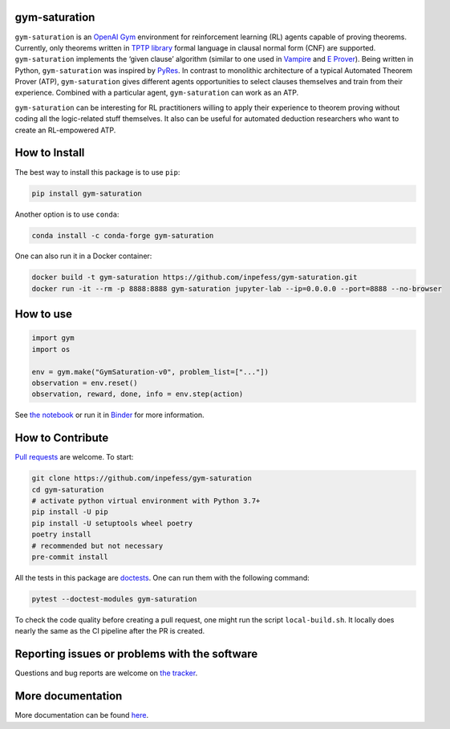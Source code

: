 ..
  Copyright 2021-2022 Boris Shminke

  Licensed under the Apache License, Version 2.0 (the "License");
  you may not use this file except in compliance with the License.
  You may obtain a copy of the License at

      https://www.apache.org/licenses/LICENSE-2.0

  Unless required by applicable law or agreed to in writing, software
  distributed under the License is distributed on an "AS IS" BASIS,
  WITHOUT WARRANTIES OR CONDITIONS OF ANY KIND, either express or implied.
  See the License for the specific language governing permissions and
  limitations under the License.

|Binder|\ |PyPI version|\ |Anaconda|\ |CircleCI|\ |Documentation Status|\ |codecov|\ |JOSS|

gym-saturation
==============

``gym-saturation`` is an `OpenAI Gym <https://gym.openai.com/>`__
environment for reinforcement learning (RL) agents capable of proving
theorems. Currently, only theorems written in `TPTP
library <http://tptp.org>`__ formal language in clausal normal form
(CNF) are supported. ``gym-saturation`` implements the ‘given clause’
algorithm (similar to one used in
`Vampire <https://github.com/vprover/vampire>`__ and `E
Prover <https://github.com/eprover/eprover>`__). Being written in
Python, ``gym-saturation`` was inspired by
`PyRes <https://github.com/eprover/PyRes>`__. In contrast to monolithic
architecture of a typical Automated Theorem Prover (ATP),
``gym-saturation`` gives different agents opportunities to select
clauses themselves and train from their experience. Combined with a
particular agent, ``gym-saturation`` can work as an ATP.

``gym-saturation`` can be interesting for RL practitioners willing to
apply their experience to theorem proving without coding all the
logic-related stuff themselves. It also can be useful for automated
deduction researchers who want to create an RL-empowered ATP.

How to Install
==============

The best way to install this package is to use ``pip``:

.. code:: sh

   pip install gym-saturation

Another option is to use ``conda``:

.. code:: sh

   conda install -c conda-forge gym-saturation
   
One can also run it in a Docker container:

.. code:: sh

   docker build -t gym-saturation https://github.com/inpefess/gym-saturation.git
   docker run -it --rm -p 8888:8888 gym-saturation jupyter-lab --ip=0.0.0.0 --port=8888 --no-browser

How to use
==========

.. code:: python
	  
   import gym
   import os

   env = gym.make("GymSaturation-v0", problem_list=["..."])
   observation = env.reset()
   observation, reward, done, info = env.step(action)

See `the
notebook <https://github.com/inpefess/gym-saturation/blob/master/examples/example.ipynb>`__
or run it in
`Binder <https://mybinder.org/v2/gh/inpefess/gym-saturation/HEAD?labpath=example.ipynb>`__
for more information.

How to Contribute
=================

`Pull requests <https://github.com/inpefess/gym-saturation/pulls>`__ are
welcome. To start:

.. code:: sh

   git clone https://github.com/inpefess/gym-saturation
   cd gym-saturation
   # activate python virtual environment with Python 3.7+
   pip install -U pip
   pip install -U setuptools wheel poetry
   poetry install
   # recommended but not necessary
   pre-commit install

All the tests in this package are
`doctests <https://docs.python.org/3/library/doctest.html>`__. One can
run them with the following command:

.. code:: sh

   pytest --doctest-modules gym-saturation

To check the code quality before creating a pull request, one might run
the script ``local-build.sh``. It locally does nearly the same as the CI
pipeline after the PR is created.

Reporting issues or problems with the software
==============================================

Questions and bug reports are welcome on `the
tracker <https://github.com/inpefess/gym-saturation/issues>`__.

More documentation
==================

More documentation can be found
`here <https://gym-saturation.readthedocs.io/en/latest>`__.

.. |PyPI version| image:: https://badge.fury.io/py/gym-saturation.svg
   :target: https://badge.fury.io/py/gym-saturation
.. |CircleCI| image:: https://circleci.com/gh/inpefess/gym-saturation.svg?style=svg
   :target: https://circleci.com/gh/inpefess/gym-saturation
.. |Documentation Status| image:: https://readthedocs.org/projects/gym-saturation/badge/?version=latest
   :target: https://gym-saturation.readthedocs.io/en/latest/?badge=latest
.. |codecov| image:: https://codecov.io/gh/inpefess/gym-saturation/branch/master/graph/badge.svg
   :target: https://codecov.io/gh/inpefess/gym-saturation
.. |Binder| image:: https://mybinder.org/badge_logo.svg
   :target: https://mybinder.org/v2/gh/inpefess/gym-saturation/HEAD?labpath=example.ipynb
.. |JOSS| image:: https://joss.theoj.org/papers/c4f36ec7331a0dde54d8c3808fbff9c3/status.svg
   :target: https://joss.theoj.org/papers/c4f36ec7331a0dde54d8c3808fbff9c3
.. |Anaconda| image:: https://anaconda.org/conda-forge/gym-saturation/badges/version.svg
   :target: https://anaconda.org/conda-forge/gym-saturation
